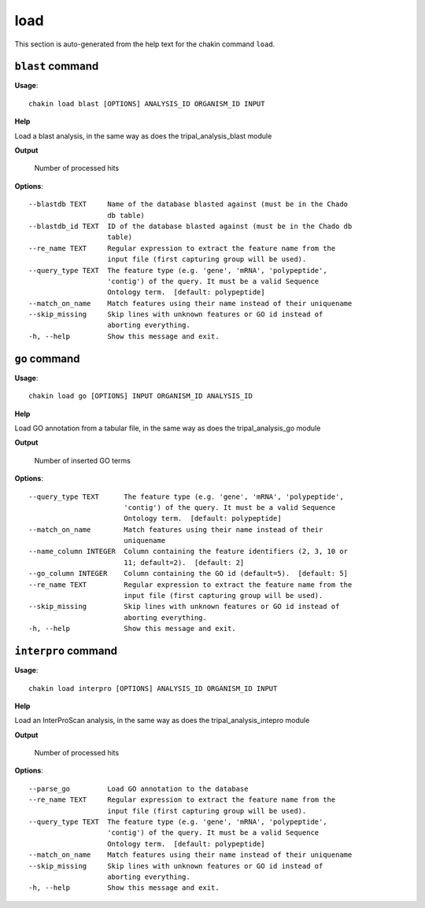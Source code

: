 load
====

This section is auto-generated from the help text for the chakin command
``load``.


``blast`` command
-----------------

**Usage**::

    chakin load blast [OPTIONS] ANALYSIS_ID ORGANISM_ID INPUT

**Help**

Load a blast analysis, in the same way as does the tripal_analysis_blast module


**Output**


    Number of processed hits
    
**Options**::


      --blastdb TEXT     Name of the database blasted against (must be in the Chado
                         db table)
      --blastdb_id TEXT  ID of the database blasted against (must be in the Chado db
                         table)
      --re_name TEXT     Regular expression to extract the feature name from the
                         input file (first capturing group will be used).
      --query_type TEXT  The feature type (e.g. 'gene', 'mRNA', 'polypeptide',
                         'contig') of the query. It must be a valid Sequence
                         Ontology term.  [default: polypeptide]
      --match_on_name    Match features using their name instead of their uniquename
      --skip_missing     Skip lines with unknown features or GO id instead of
                         aborting everything.
      -h, --help         Show this message and exit.
    

``go`` command
--------------

**Usage**::

    chakin load go [OPTIONS] INPUT ORGANISM_ID ANALYSIS_ID

**Help**

Load GO annotation from a tabular file, in the same way as does the tripal_analysis_go module


**Output**


    Number of inserted GO terms
    
**Options**::


      --query_type TEXT      The feature type (e.g. 'gene', 'mRNA', 'polypeptide',
                             'contig') of the query. It must be a valid Sequence
                             Ontology term.  [default: polypeptide]
      --match_on_name        Match features using their name instead of their
                             uniquename
      --name_column INTEGER  Column containing the feature identifiers (2, 3, 10 or
                             11; default=2).  [default: 2]
      --go_column INTEGER    Column containing the GO id (default=5).  [default: 5]
      --re_name TEXT         Regular expression to extract the feature name from the
                             input file (first capturing group will be used).
      --skip_missing         Skip lines with unknown features or GO id instead of
                             aborting everything.
      -h, --help             Show this message and exit.
    

``interpro`` command
--------------------

**Usage**::

    chakin load interpro [OPTIONS] ANALYSIS_ID ORGANISM_ID INPUT

**Help**

Load an InterProScan analysis, in the same way as does the tripal_analysis_intepro module


**Output**


    Number of processed hits
    
**Options**::


      --parse_go         Load GO annotation to the database
      --re_name TEXT     Regular expression to extract the feature name from the
                         input file (first capturing group will be used).
      --query_type TEXT  The feature type (e.g. 'gene', 'mRNA', 'polypeptide',
                         'contig') of the query. It must be a valid Sequence
                         Ontology term.  [default: polypeptide]
      --match_on_name    Match features using their name instead of their uniquename
      --skip_missing     Skip lines with unknown features or GO id instead of
                         aborting everything.
      -h, --help         Show this message and exit.
    
